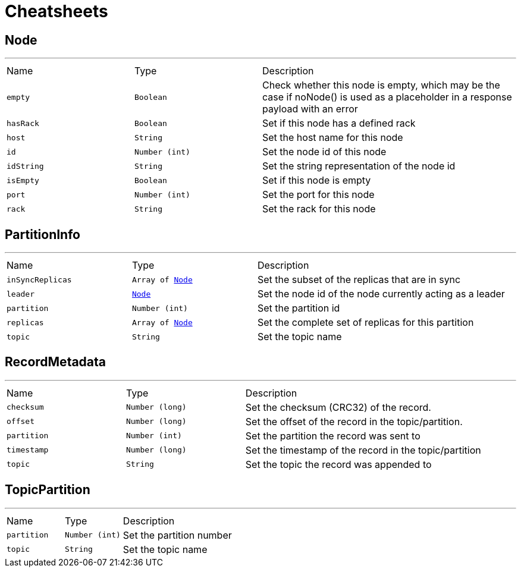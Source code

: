 = Cheatsheets

[[Node]]
== Node

++++
++++
'''

[cols=">25%,^25%,50%"]
[frame="topbot"]
|===
^|Name | Type ^| Description
|[[empty]]`empty`|`Boolean`|
+++
Check whether this node is empty, which may be the case if noNode() is used as a placeholder in a response payload with an error
+++
|[[hasRack]]`hasRack`|`Boolean`|
+++
Set if this node has a defined rack
+++
|[[host]]`host`|`String`|
+++
Set the host name for this node
+++
|[[id]]`id`|`Number (int)`|
+++
Set the node id of this node
+++
|[[idString]]`idString`|`String`|
+++
Set the string representation of the node id
+++
|[[isEmpty]]`isEmpty`|`Boolean`|
+++
Set if this node is empty
+++
|[[port]]`port`|`Number (int)`|
+++
Set the port for this node
+++
|[[rack]]`rack`|`String`|
+++
Set the rack for this node
+++
|===

[[PartitionInfo]]
== PartitionInfo

++++
++++
'''

[cols=">25%,^25%,50%"]
[frame="topbot"]
|===
^|Name | Type ^| Description
|[[inSyncReplicas]]`inSyncReplicas`|`Array of link:dataobjects.html#Node[Node]`|
+++
Set the subset of the replicas that are in sync
+++
|[[leader]]`leader`|`link:dataobjects.html#Node[Node]`|
+++
Set the node id of the node currently acting as a leader
+++
|[[partition]]`partition`|`Number (int)`|
+++
Set the partition id
+++
|[[replicas]]`replicas`|`Array of link:dataobjects.html#Node[Node]`|
+++
Set the complete set of replicas for this partition
+++
|[[topic]]`topic`|`String`|
+++
Set the topic name
+++
|===

[[RecordMetadata]]
== RecordMetadata

++++
++++
'''

[cols=">25%,^25%,50%"]
[frame="topbot"]
|===
^|Name | Type ^| Description
|[[checksum]]`checksum`|`Number (long)`|
+++
Set the checksum (CRC32) of the record.
+++
|[[offset]]`offset`|`Number (long)`|
+++
Set the offset of the record in the topic/partition.
+++
|[[partition]]`partition`|`Number (int)`|
+++
Set the partition the record was sent to
+++
|[[timestamp]]`timestamp`|`Number (long)`|
+++
Set the timestamp of the record in the topic/partition
+++
|[[topic]]`topic`|`String`|
+++
Set the topic the record was appended to
+++
|===

[[TopicPartition]]
== TopicPartition

++++
++++
'''

[cols=">25%,^25%,50%"]
[frame="topbot"]
|===
^|Name | Type ^| Description
|[[partition]]`partition`|`Number (int)`|
+++
Set the partition number
+++
|[[topic]]`topic`|`String`|
+++
Set the topic name
+++
|===

